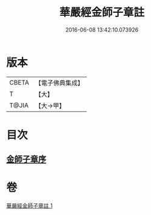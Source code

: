 #+TITLE: 華嚴經金師子章註 
#+DATE: 2016-06-08 13:42:10.073926

* 版本
 |     CBETA|【電子佛典集成】|
 |         T|【大】     |
 |     T@JIA|【大→甲】   |

* 目次
** [[file:KR6e0098_001.txt::001-0667a9][金師子章序]]

* 卷
[[file:KR6e0098_001.txt][華嚴經金師子章註 1]]

